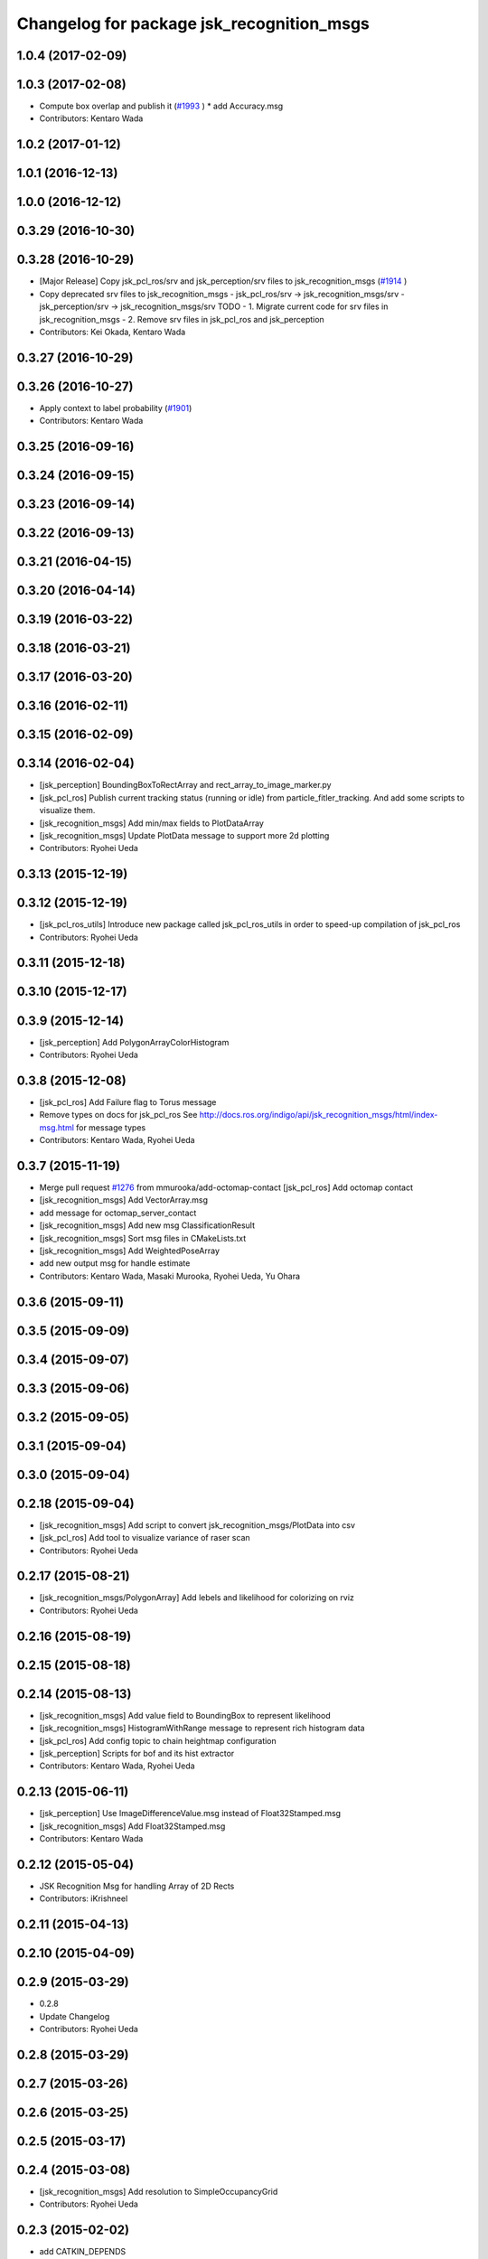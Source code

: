 ^^^^^^^^^^^^^^^^^^^^^^^^^^^^^^^^^^^^^^^^^^
Changelog for package jsk_recognition_msgs
^^^^^^^^^^^^^^^^^^^^^^^^^^^^^^^^^^^^^^^^^^

1.0.4 (2017-02-09)
------------------

1.0.3 (2017-02-08)
------------------
* Compute box overlap and publish it (`#1993 <https://github.com/jsk-ros-pkg/jsk_recognition/issues/1993>`_ )
  * add Accuracy.msg
* Contributors: Kentaro Wada

1.0.2 (2017-01-12)
------------------

1.0.1 (2016-12-13)
------------------

1.0.0 (2016-12-12)
------------------

0.3.29 (2016-10-30)
-------------------

0.3.28 (2016-10-29)
-------------------
* [Major Release] Copy jsk_pcl_ros/srv and  jsk_perception/srv files to jsk_recognition_msgs (`#1914 <https://github.com/jsk-ros-pkg/jsk_recognition/issues/1914>`_ )
* Copy deprecated srv files to jsk_recognition_msgs
  - jsk_pcl_ros/srv -> jsk_recognition_msgs/srv
  - jsk_perception/srv -> jsk_recognition_msgs/srv
  TODO
  - 1. Migrate current code for srv files in jsk_recognition_msgs
  - 2. Remove srv files in jsk_pcl_ros and jsk_perception
* Contributors: Kei Okada, Kentaro Wada

0.3.27 (2016-10-29)
-------------------

0.3.26 (2016-10-27)
-------------------
* Apply context to label probability (`#1901 <https://github.com/jsk-ros-pkg/jsk_recognition/issues/1901>`_)
* Contributors: Kentaro Wada

0.3.25 (2016-09-16)
-------------------

0.3.24 (2016-09-15)
-------------------

0.3.23 (2016-09-14)
-------------------

0.3.22 (2016-09-13)
-------------------

0.3.21 (2016-04-15)
-------------------

0.3.20 (2016-04-14)
-------------------

0.3.19 (2016-03-22)
-------------------

0.3.18 (2016-03-21)
-------------------

0.3.17 (2016-03-20)
-------------------

0.3.16 (2016-02-11)
-------------------

0.3.15 (2016-02-09)
-------------------

0.3.14 (2016-02-04)
-------------------
* [jsk_perception] BoundingBoxToRectArray and rect_array_to_image_marker.py
* [jsk_pcl_ros] Publish current tracking status (running or idle)
  from particle_fitler_tracking.
  And add some scripts to visualize them.
* [jsk_recognition_msgs] Add min/max fields to  PlotDataArray
* [jsk_recognition_msgs] Update PlotData message to support more 2d plotting
* Contributors: Ryohei Ueda

0.3.13 (2015-12-19)
-------------------

0.3.12 (2015-12-19)
-------------------
* [jsk_pcl_ros_utils] Introduce new package called jsk_pcl_ros_utils
  in order to speed-up compilation of jsk_pcl_ros
* Contributors: Ryohei Ueda

0.3.11 (2015-12-18)
-------------------

0.3.10 (2015-12-17)
-------------------

0.3.9 (2015-12-14)
------------------
* [jsk_perception] Add PolygonArrayColorHistogram
* Contributors: Ryohei Ueda

0.3.8 (2015-12-08)
------------------
* [jsk_pcl_ros] Add Failure flag to Torus message
* Remove types on docs for jsk_pcl_ros
  See http://docs.ros.org/indigo/api/jsk_recognition_msgs/html/index-msg.html for message types
* Contributors: Kentaro Wada, Ryohei Ueda

0.3.7 (2015-11-19)
------------------
* Merge pull request `#1276 <https://github.com/jsk-ros-pkg/jsk_recognition/issues/1276>`_ from mmurooka/add-octomap-contact
  [jsk_pcl_ros] Add octomap contact
* [jsk_recognition_msgs] Add VectorArray.msg
* add message for octomap_server_contact
* [jsk_recognition_msgs] Add new msg ClassificationResult
* [jsk_recognition_msgs] Sort msg files in CMakeLists.txt
* [jsk_recognition_msgs] Add WeightedPoseArray
* add new output msg for handle estimate
* Contributors: Kentaro Wada, Masaki Murooka, Ryohei Ueda, Yu Ohara

0.3.6 (2015-09-11)
------------------

0.3.5 (2015-09-09)
------------------

0.3.4 (2015-09-07)
------------------

0.3.3 (2015-09-06)
------------------

0.3.2 (2015-09-05)
------------------

0.3.1 (2015-09-04)
------------------

0.3.0 (2015-09-04)
------------------

0.2.18 (2015-09-04)
-------------------
* [jsk_recognition_msgs] Add script to convert
  jsk_recognition_msgs/PlotData into csv
* [jsk_pcl_ros] Add tool to visualize variance of raser scan
* Contributors: Ryohei Ueda

0.2.17 (2015-08-21)
-------------------
* [jsk_recognition_msgs/PolygonArray] Add lebels and likelihood for
  colorizing on rviz
* Contributors: Ryohei Ueda

0.2.16 (2015-08-19)
-------------------

0.2.15 (2015-08-18)
-------------------

0.2.14 (2015-08-13)
-------------------
* [jsk_recognition_msgs] Add value field to BoundingBox to represent likelihood
* [jsk_recognition_msgs] HistogramWithRange message to represent rich histogram
  data
* [jsk_pcl_ros] Add config topic to chain heightmap configuration
* [jsk_perception] Scripts for bof and its hist extractor
* Contributors: Kentaro Wada, Ryohei Ueda

0.2.13 (2015-06-11)
-------------------
* [jsk_perception] Use ImageDifferenceValue.msg instead of Float32Stamped.msg
* [jsk_recognition_msgs] Add Float32Stamped.msg
* Contributors: Kentaro Wada

0.2.12 (2015-05-04)
-------------------
* JSK Recognition Msg for handling Array of 2D Rects
* Contributors: iKrishneel

0.2.11 (2015-04-13)
-------------------

0.2.10 (2015-04-09)
-------------------

0.2.9 (2015-03-29)
------------------
* 0.2.8
* Update Changelog
* Contributors: Ryohei Ueda

0.2.8 (2015-03-29)
------------------

0.2.7 (2015-03-26)
------------------

0.2.6 (2015-03-25)
------------------

0.2.5 (2015-03-17)
------------------

0.2.4 (2015-03-08)
------------------
* [jsk_recognition_msgs] Add resolution to SimpleOccupancyGrid
* Contributors: Ryohei Ueda

0.2.3 (2015-02-02)
------------------
* add CATKIN_DEPENDS
* [jsk_recognition_msgs] Add new message for occupancy grid for more
  simple usage
* Contributors: Ryohei Ueda, Kei Okada

0.2.2 (2015-01-30)
------------------

0.2.1 (2015-01-30)
------------------

0.2.0 (2015-01-29)
------------------

0.1.34 (2015-01-29)
-------------------
* [jsk_pcl_ros, jsk_perception] Use jsk_recognition_msgs
* Contributors: Ryohei Ueda

0.1.33 (2015-01-24)
-------------------
* [jsk_recognition_msgs] Add jsk_recognition_msgs
* Contributors: Ryohei Ueda

0.1.32 (2015-01-12)
-------------------

0.1.31 (2015-01-08)
-------------------

0.1.30 (2014-12-24 16:45)
-------------------------

0.1.29 (2014-12-24 12:43)
-------------------------

0.1.28 (2014-12-17)
-------------------

0.1.27 (2014-12-09)
-------------------

0.1.26 (2014-11-23)
-------------------

0.1.25 (2014-11-21)
-------------------

0.1.24 (2014-11-15)
-------------------

0.1.23 (2014-10-09)
-------------------

0.1.22 (2014-09-24)
-------------------

0.1.21 (2014-09-20)
-------------------

0.1.20 (2014-09-17)
-------------------

0.1.19 (2014-09-15)
-------------------

0.1.18 (2014-09-13)
-------------------

0.1.17 (2014-09-07)
-------------------

0.1.16 (2014-09-04)
-------------------

0.1.15 (2014-08-26)
-------------------

0.1.14 (2014-08-01)
-------------------

0.1.13 (2014-07-29)
-------------------

0.1.12 (2014-07-24)
-------------------

0.1.11 (2014-07-08)
-------------------

0.1.10 (2014-07-07)
-------------------

0.1.9 (2014-07-01)
------------------

0.1.8 (2014-06-29)
------------------

0.1.7 (2014-05-31)
------------------

0.1.6 (2014-05-30)
------------------

0.1.5 (2014-05-29)
------------------

0.1.4 (2014-04-25)
------------------

0.1.3 (2014-04-12)
------------------

0.1.2 (2014-04-11)
------------------

0.1.1 (2014-04-10)
------------------

